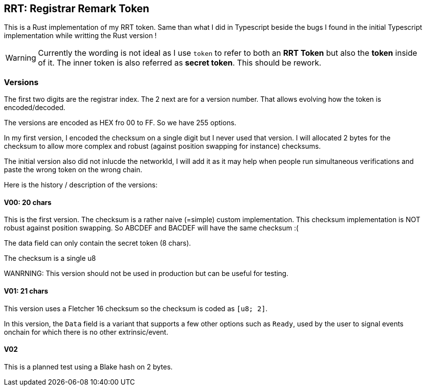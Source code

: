 == RRT: Registrar Remark Token

This is a Rust implementation of my RRT token. Same than what I did in Typescript beside the bugs I found in the initial Typescript implementation while writting the Rust version !

WARNING: Currently the wording is not ideal as I use `token` to refer to both an **RRT Token** but also the **token** inside of it. The inner token is also referred as **secret token**. This should be rework.

=== Versions

The first two digits are the registrar index. The 2 next are for a version number.
That allows evolving how the token is encoded/decoded.

The versions are encoded as HEX fro 00 to FF. So we have 255 options.

In my first version, I encoded the checksum on a single digit but I never used that version. I will allocated 2 bytes for the checksum to allow more complex and robust (against position swapping for instance) checksums.

The initial version also did not inlucde the networkId, I will add it as it may help when people run simultaneous verifications and paste the wrong token on the wrong chain.

Here is the history / description of the versions:

==== V00: 20 chars

This is the first version. The checksum is a rather naive (=simple) custom implementation. This checksum implementation is NOT robust against position swapping. So ABCDEF and BACDEF will have the same checksum :(

The data field can only contain the secret token (8 chars).

The checksum is a single u8

WANRNING: This version should not be used in production but can be useful for testing.

==== V01: 21 chars

This version uses a Fletcher 16 checksum so the checksum is coded as `[u8; 2]`.

In this version, the `Data` field is a variant that supports a few other options such as `Ready`, used by the user to signal events onchain for which there is no other extrinsic/event.

==== V02

This is a planned test using a Blake hash on 2 bytes.
